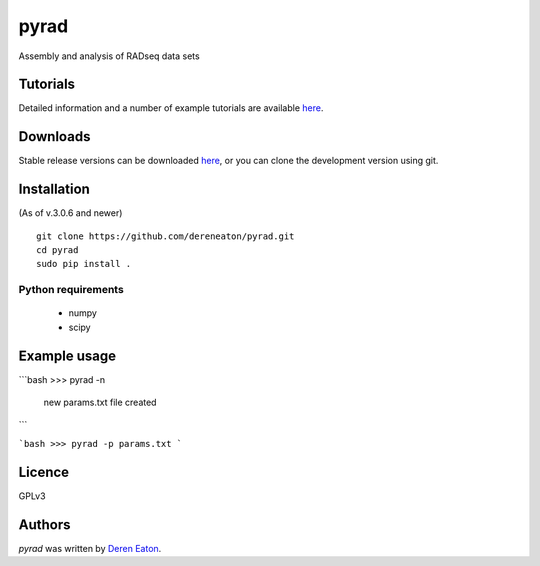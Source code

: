 pyrad
=====

Assembly and analysis of RADseq data sets


Tutorials
---------

Detailed information and a number of example tutorials are 
available `here <http://www.dereneaton.com/software/pyrad/>`_.    


Downloads
---------

Stable release versions can be downloaded `here <https://github.com/dereneaton/pyrad/releases>`_, or you can clone the development version using git. 


Installation
------------------------
(As of v.3.0.6 and newer)  
::

    git clone https://github.com/dereneaton/pyrad.git
    cd pyrad
    sudo pip install .
    

Python requirements
^^^^^^^^^^^^^^^^^^^

 * numpy
 * scipy


Example usage
-------
```bash
>>> pyrad -n  
    new params.txt file created
```

```bash
>>> pyrad -p params.txt 
```


Licence
-------
GPLv3  


Authors
-------

`pyrad` was written by `Deren Eaton <deren.eaton@yale.edu>`_.
